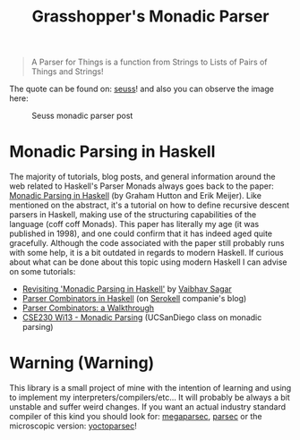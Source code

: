 #+TITLE: Grasshopper's Monadic Parser
#+STARTUP: fold
#+STARTUP: latexpreview
#+STARTUP: inlineimages

#+begin_quote
A Parser for Things
is a function from Strings
to Lists of Pairs
of Things and Strings!
#+end_quote

The quote can be found on: [[https://willamette.edu/~fruehr/haskell/seuss.html][seuss]]! and also you can observe the image
here:

#+CAPTION: Seuss monadic parser post
#+NAME:    Seuss monadic parser post
[[./SeussFinal2.jpeg]]

* Monadic Parsing in Haskell
The majority of tutorials, blog posts, and general information around
the web related to Haskell's Parser Monads always goes back to the
paper: [[https://www.cs.nott.ac.uk/~pszgmh/pearl.pdf][Monadic Parsing in Haskell]] (by Graham Hutton and Erik Meijer).
Like mentioned on the abstract, it's a tutorial on how to define
recursive descent parsers in Haskell, making use of the structuring
capabilities of the language (coff coff Monads). This paper has
literally my age (it was published in 1998), and one could confirm that
it has indeed aged quite gracefully. Although the code associated with
the paper still probably runs with some help, it is a bit outdated in
regards to modern Haskell. If curious about what can be done about this
topic using modern Haskell I can advise on some tutorials:

- [[https://vaibhavsagar.com/blog/2018/02/04/revisiting-monadic-parsing-haskell/][Revisiting 'Monadic Parsing in Haskell']] by [[https://vaibhavsagar.com/][Vaibhav Sagar]]
- [[https://serokell.io/blog/parser-combinators-in-haskell][Parser Combinators in Haskell]] (on [[https://serokell.io/][Serokell]] companie's blog)
- [[https://hasura.io/blog/parser-combinators-walkthrough/][Parser Combinators: a Walkthrough]]
- [[https://cseweb.ucsd.edu/classes/wi13/cse230-a/lectures/lec-parsers.html][CSE230 Wi13 - Monadic Parsing]] (UCSanDiego class on monadic parsing)
* Warning (Warning)
This library is a small project of mine with the intention of learning
and using to implement my interpreters/compilers/etc... It will probably
be always a bit unstable and suffer weird changes. If you want an actual
industry standard compiler of this kind you should look for:
[[https://hackage.haskell.org/package/megaparsec][megaparsec]], [[https://hackage.haskell.org/package/parsec][parsec]] or the microscopic version: [[https://hackage.haskell.org/package/yoctoparsec][yoctoparsec]]!
